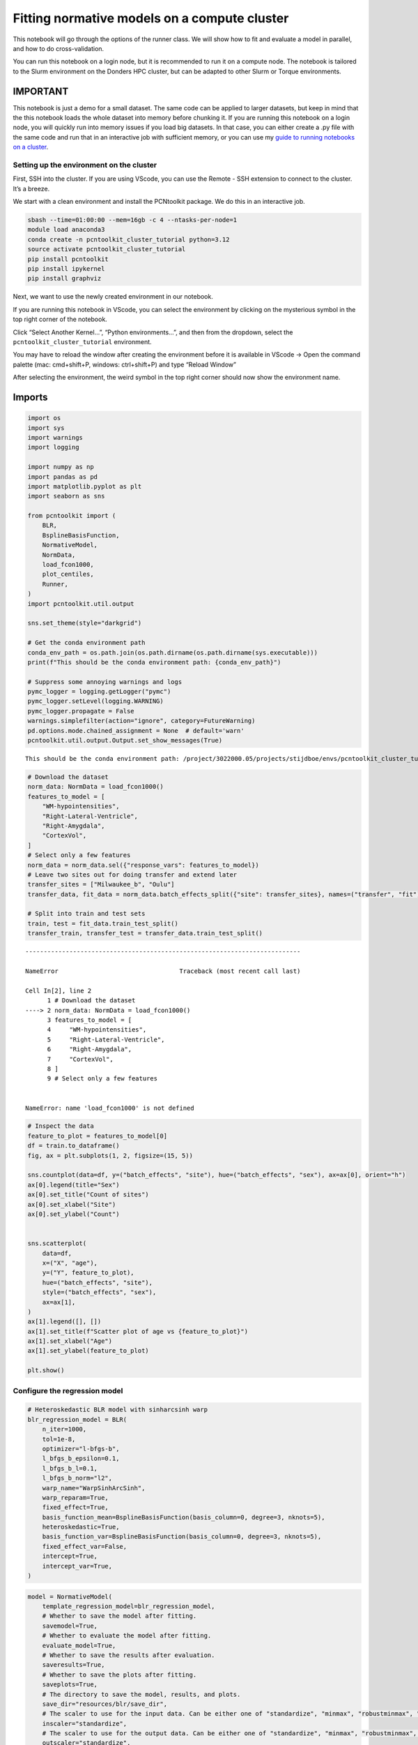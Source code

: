 Fitting normative models on a compute cluster
=============================================

This notebook will go through the options of the runner class. We will
show how to fit and evaluate a model in parallel, and how to do
cross-validation.

You can run this notebook on a login node, but it is recommended to run
it on a compute node. The notebook is tailored to the Slurm environment
on the Donders HPC cluster, but can be adapted to other Slurm or Torque
environments.

IMPORTANT
~~~~~~~~~

This notebook is just a demo for a small dataset. The same code can be
applied to larger datasets, but keep in mind that the this notebook
loads the whole dataset into memory before chunking it. If you are
running this notebook on a login node, you will quickly run into memory
issues if you load big datasets. In that case, you can either create a
.py file with the same code and run that in an interactive job with
sufficient memory, or you can use my `guide to running notebooks on a
cluster <https://github.com/AuguB/guide_to_cluster_notebooks_on_vscode>`__.

Setting up the environment on the cluster
-----------------------------------------

First, SSH into the cluster. If you are using VScode, you can use the
Remote - SSH extension to connect to the cluster. It’s a breeze.

We start with a clean environment and install the PCNtoolkit package. We
do this in an interactive job.

.. code:: bash

   sbash --time=01:00:00 --mem=16gb -c 4 --ntasks-per-node=1
   module load anaconda3
   conda create -n pcntoolkit_cluster_tutorial python=3.12
   source activate pcntoolkit_cluster_tutorial
   pip install pcntoolkit
   pip install ipykernel
   pip install graphviz

Next, we want to use the newly created environment in our notebook.

If you are running this notebook in VScode, you can select the
environment by clicking on the mysterious symbol in the top right corner
of the notebook.

Click “Select Another Kernel…”, “Python environments…”, and then from
the dropdown, select the ``pcntoolkit_cluster_tutorial`` environment.

You may have to reload the window after creating the environment before
it is available in VScode -> Open the command palette (mac: cmd+shift+P,
windows: ctrl+shift+P) and type “Reload Window”

After selecting the environment, the weird symbol in the top right
corner should now show the environment name.

Imports
~~~~~~~

.. code:: ipython3

    import os
    import sys
    import warnings
    import logging
    
    import numpy as np
    import pandas as pd
    import matplotlib.pyplot as plt
    import seaborn as sns
    
    from pcntoolkit import (
        BLR,
        BsplineBasisFunction,
        NormativeModel,
        NormData,
        load_fcon1000,
        plot_centiles,
        Runner,
    )
    import pcntoolkit.util.output
    
    sns.set_theme(style="darkgrid")
    
    # Get the conda environment path
    conda_env_path = os.path.join(os.path.dirname(os.path.dirname(sys.executable)))
    print(f"This should be the conda environment path: {conda_env_path}")
    
    # Suppress some annoying warnings and logs
    pymc_logger = logging.getLogger("pymc")
    pymc_logger.setLevel(logging.WARNING)
    pymc_logger.propagate = False
    warnings.simplefilter(action="ignore", category=FutureWarning)
    pd.options.mode.chained_assignment = None  # default='warn'
    pcntoolkit.util.output.Output.set_show_messages(True)


.. parsed-literal::

    This should be the conda environment path: /project/3022000.05/projects/stijdboe/envs/pcntoolkit_cluster_tutorial


.. code:: ipython3

    # Download the dataset
    norm_data: NormData = load_fcon1000()
    features_to_model = [
        "WM-hypointensities",
        "Right-Lateral-Ventricle",
        "Right-Amygdala",
        "CortexVol",
    ]
    # Select only a few features
    norm_data = norm_data.sel({"response_vars": features_to_model})
    # Leave two sites out for doing transfer and extend later
    transfer_sites = ["Milwaukee_b", "Oulu"]
    transfer_data, fit_data = norm_data.batch_effects_split({"site": transfer_sites}, names=("transfer", "fit"))
    
    # Split into train and test sets
    train, test = fit_data.train_test_split()
    transfer_train, transfer_test = transfer_data.train_test_split()


::


    ---------------------------------------------------------------------------

    NameError                                 Traceback (most recent call last)

    Cell In[2], line 2
          1 # Download the dataset
    ----> 2 norm_data: NormData = load_fcon1000()
          3 features_to_model = [
          4     "WM-hypointensities",
          5     "Right-Lateral-Ventricle",
          6     "Right-Amygdala",
          7     "CortexVol",
          8 ]
          9 # Select only a few features


    NameError: name 'load_fcon1000' is not defined


.. code:: ipython3

    # Inspect the data
    feature_to_plot = features_to_model[0]
    df = train.to_dataframe()
    fig, ax = plt.subplots(1, 2, figsize=(15, 5))
    
    sns.countplot(data=df, y=("batch_effects", "site"), hue=("batch_effects", "sex"), ax=ax[0], orient="h")
    ax[0].legend(title="Sex")
    ax[0].set_title("Count of sites")
    ax[0].set_xlabel("Site")
    ax[0].set_ylabel("Count")
    
    
    sns.scatterplot(
        data=df,
        x=("X", "age"),
        y=("Y", feature_to_plot),
        hue=("batch_effects", "site"),
        style=("batch_effects", "sex"),
        ax=ax[1],
    )
    ax[1].legend([], [])
    ax[1].set_title(f"Scatter plot of age vs {feature_to_plot}")
    ax[1].set_xlabel("Age")
    ax[1].set_ylabel(feature_to_plot)
    
    plt.show()



.. image:: 04_cluster_files/04_cluster_5_0.png


Configure the regression model
------------------------------

.. code:: ipython3

    # Heteroskedastic BLR model with sinharcsinh warp
    blr_regression_model = BLR(
        n_iter=1000,
        tol=1e-8,
        optimizer="l-bfgs-b",
        l_bfgs_b_epsilon=0.1,
        l_bfgs_b_l=0.1,
        l_bfgs_b_norm="l2",
        warp_name="WarpSinhArcSinh",
        warp_reparam=True,
        fixed_effect=True,
        basis_function_mean=BsplineBasisFunction(basis_column=0, degree=3, nknots=5),
        heteroskedastic=True,
        basis_function_var=BsplineBasisFunction(basis_column=0, degree=3, nknots=5),
        fixed_effect_var=False,
        intercept=True,
        intercept_var=True,
    )

.. code:: ipython3

    model = NormativeModel(
        template_regression_model=blr_regression_model,
        # Whether to save the model after fitting.
        savemodel=True,
        # Whether to evaluate the model after fitting.
        evaluate_model=True,
        # Whether to save the results after evaluation.
        saveresults=True,
        # Whether to save the plots after fitting.
        saveplots=True,
        # The directory to save the model, results, and plots.
        save_dir="resources/blr/save_dir",
        # The scaler to use for the input data. Can be either one of "standardize", "minmax", "robustminmax", "none"
        inscaler="standardize",
        # The scaler to use for the output data. Can be either one of "standardize", "minmax", "robustminmax", "none"
        outscaler="standardize",
    )

Fit the model
-------------

Normally we would just call ‘fit_predict’ on the model directly, but
because we want to use the runner to fit our models in parallel, we need
to first create a runner object.

.. code:: ipython3

    runner = Runner(
        cross_validate=False,
        parallelize=True,
        environment=conda_env_path,
        job_type="slurm",  # or "torque" if you are on a torque cluster
        n_jobs=2,
        time_limit="00:10:00",
        log_dir="resources/runner_output/log_dir",
        temp_dir="resources/runner_output/temp_dir",
    )

Now we can just do:

.. code:: ipython3

    runner.fit_predict(
        model, train, test
    )  # With observe=True, you will see a job status monitor until the jobs are done. With observe=False, the runner will just create and start the jobs and release the notebook.


.. parsed-literal::

    
    ---------------------------------------------------------
                  PCNtoolkit Job Status Monitor ®
    ---------------------------------------------------------
    Task ID: fit_predict_fit_train__2025-05-13_18:57:24_978.359375
    ---------------------------------------------------------
    Job ID      Name          State      Time      Nodes
    ---------------------------------------------------------
    
    47348486    fit_predict_fit_train__2025-05-13_18:57:24_978.359375_job_0 COMPLETED                          
    47348487    fit_predict_fit_train__2025-05-13_18:57:24_978.359375_job_1 COMPLETED                          
    
    ---------------------------------------------------------
    Total active jobs: 0
    Total completed jobs: 2
    Total failed jobs: 0
    ---------------------------------------------------------
    
    
    ---------------------------------------------------------
    No more running jobs!
    ---------------------------------------------------------
    




.. parsed-literal::

    <pcntoolkit.normative_model.NormativeModel at 0x7f85753189e0>



Loading a fold model
~~~~~~~~~~~~~~~~~~~~

We can load a model for a specific fold by calling ``load_model`` on the
runner object. This will return a ``NormativeModel``, which we can
inspect and use to predict on new data.

.. code:: ipython3

    runner.load_model()
    plot_centiles(model, scatter_data=train)


.. parsed-literal::

    Process: 2343784 - 2025-05-13 18:58:22 - Dataset "synthesized" created.
        - 150 observations
        - 150 unique subjects
        - 1 covariates
        - 4 response variables
        - 2 batch effects:
        	sex (2)
    	site (18)
        
    Process: 2343784 - 2025-05-13 18:58:22 - Synthesizing data for 4 response variables.
    Process: 2343784 - 2025-05-13 18:58:22 - Synthesizing data for Right-Lateral-Ventricle.
    Process: 2343784 - 2025-05-13 18:58:22 - Synthesizing data for CortexVol.
    Process: 2343784 - 2025-05-13 18:58:22 - Synthesizing data for WM-hypointensities.
    Process: 2343784 - 2025-05-13 18:58:22 - Synthesizing data for Right-Amygdala.
    Process: 2343784 - 2025-05-13 18:58:22 - Computing centiles for 4 response variables.
    Process: 2343784 - 2025-05-13 18:58:22 - Computing centiles for CortexVol.
    Process: 2343784 - 2025-05-13 18:58:22 - Computing centiles for WM-hypointensities.
    Process: 2343784 - 2025-05-13 18:58:22 - Computing centiles for Right-Lateral-Ventricle.
    Process: 2343784 - 2025-05-13 18:58:22 - Computing centiles for Right-Amygdala.
    Process: 2343784 - 2025-05-13 18:58:23 - Harmonizing data on 4 response variables.
    Process: 2343784 - 2025-05-13 18:58:23 - Harmonizing data for Right-Lateral-Ventricle.
    Process: 2343784 - 2025-05-13 18:58:23 - Harmonizing data for CortexVol.
    Process: 2343784 - 2025-05-13 18:58:23 - Harmonizing data for WM-hypointensities.
    Process: 2343784 - 2025-05-13 18:58:23 - Harmonizing data for Right-Amygdala.



.. image:: 04_cluster_files/04_cluster_14_1.png



.. image:: 04_cluster_files/04_cluster_14_2.png



.. image:: 04_cluster_files/04_cluster_14_3.png



.. image:: 04_cluster_files/04_cluster_14_4.png


Model extension
---------------

BLR models can only be extended, not transferred (yet).

.. code:: ipython3

    runner.extend_predict(model, transfer_train, transfer_test)


.. parsed-literal::

    
    ---------------------------------------------------------
                  PCNtoolkit Job Status Monitor ®
    ---------------------------------------------------------
    Task ID: extend_predict_transfer_train__2025-05-13_19:00:23_811.056152
    ---------------------------------------------------------
    Job ID      Name          State      Time      Nodes
    ---------------------------------------------------------
    
    47348491    extend_predict_transfer_train__2025-05-13_19:00:23_811.056152_job_0 COMPLETED                          
    47348492    extend_predict_transfer_train__2025-05-13_19:00:23_811.056152_job_1 COMPLETED                          
    
    ---------------------------------------------------------
    Total active jobs: 0
    Total completed jobs: 2
    Total failed jobs: 0
    ---------------------------------------------------------
    
    
    ---------------------------------------------------------
    No more running jobs!
    ---------------------------------------------------------
    




.. parsed-literal::

    <pcntoolkit.normative_model.NormativeModel at 0x7f8572962ea0>



Datasets with a zscores DataArray will have the ``.plot_qq()`` function
available:

More to do with the runner
--------------------------

The following functions are available: - ``transfer(transfer_data)``:
Transfer the model to transfer_data. - ``extend(extend_data)``: Extend
the model to extend_data. -
``transfer_predict(transfer_data, transfer_test)``: Transfer to
transfer_test and predict on transfer_test. -
``extend_predict(extend_data, extend_test)``: Extend to extend_test and
predict on extend_test.
